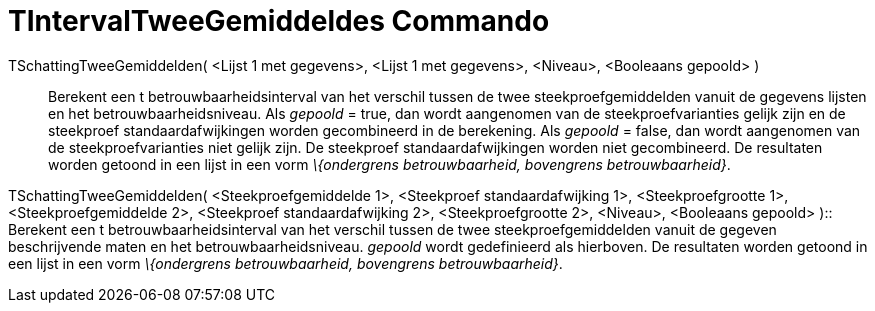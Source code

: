 = TIntervalTweeGemiddeldes Commando
:page-en: commands/TMean2Estimate_Command
ifdef::env-github[:imagesdir: /nl/modules/ROOT/assets/images]

TSchattingTweeGemiddelden( <Lijst 1 met gegevens>, <Lijst 1 met gegevens>, <Niveau>, <Booleaans gepoold> )::
  Berekent een t betrouwbaarheidsinterval van het verschil tussen de twee steekproefgemiddelden vanuit de gegevens
  lijsten en het betrouwbaarheidsniveau.
  Als _gepoold_ = true, dan wordt aangenomen van de steekproefvarianties gelijk zijn en de steekproef
  standaardafwijkingen worden gecombineerd in de berekening.
  Als _gepoold_ = false, dan wordt aangenomen van de steekproefvarianties niet gelijk zijn. De steekproef
  standaardafwijkingen worden niet gecombineerd.
  De resultaten worden getoond in een lijst in een vorm _\{ondergrens betrouwbaarheid, bovengrens betrouwbaarheid}_.

TSchattingTweeGemiddelden( <Steekproefgemiddelde 1>, <Steekproef standaardafwijking 1>, <Steekproefgrootte 1>,
<Steekproefgemiddelde 2>, <Steekproef standaardafwijking 2>, <Steekproefgrootte 2>, <Niveau>, <Booleaans gepoold> )::
  Berekent een t betrouwbaarheidsinterval van het verschil tussen de twee steekproefgemiddelden vanuit de gegeven
  beschrijvende maten en het betrouwbaarheidsniveau. _gepoold_ wordt gedefinieerd als hierboven. De resultaten worden
  getoond in een lijst in een vorm _\{ondergrens betrouwbaarheid, bovengrens betrouwbaarheid}_.
